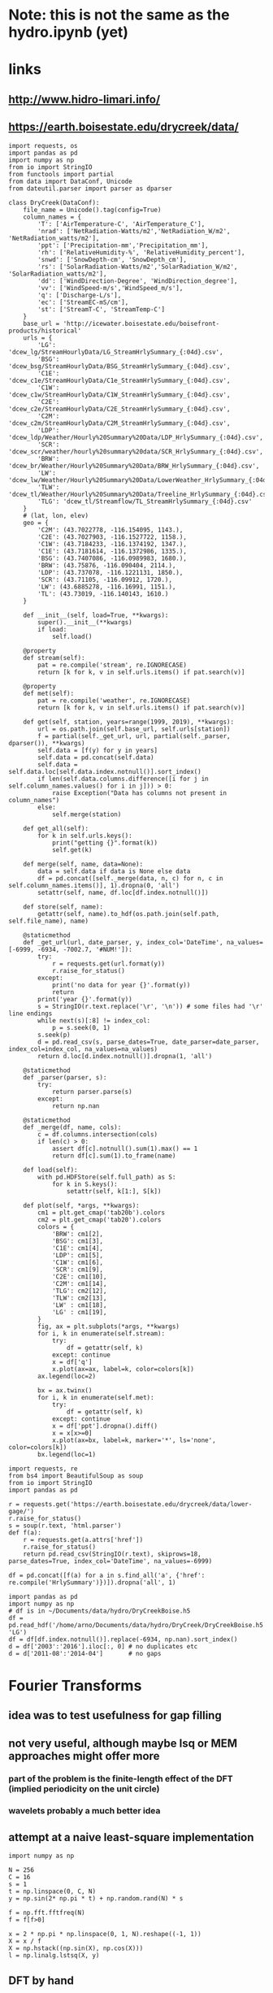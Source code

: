 * Note: this is not the same as the hydro.ipynb (yet)
* links
** http://www.hidro-limari.info/
** https://earth.boisestate.edu/drycreek/data/

#+begin_src ipython :results silent :session
  import requests, os
  import pandas as pd
  import numpy as np
  from io import StringIO
  from functools import partial
  from data import DataConf, Unicode
  from dateutil.parser import parser as dparser

  class DryCreek(DataConf):
      file_name = Unicode().tag(config=True)
      column_names = {
          'T': ['AirTemperature-C', 'AirTemperature_C'],
          'nrad': ['NetRadiation-Watts/m2','NetRadiation_W/m2', 'NetRadiation_watts/m2'],
          'ppt': ['Precipitation-mm','Precipitation_mm'],
          'rh': ['RelativeHumidity-%', 'RelativeHumidity_percent'],
          'snwd': ['SnowDepth-cm', 'SnowDepth_cm'],
          'rs': ['SolarRadiation-Watts/m2','SolarRadiation_W/m2', 'SolarRadiation_watts/m2'],
          'dd': ['WindDirection-Degree', 'WindDirection_degree'],
          'vv': ['WindSpeed-m/s','WindSpeed_m/s'],
          'q': ['Discharge-L/s'],
          'ec': ['StreamEC-mS/cm'],
          'st': ['StreamT-C', 'StreamTemp-C']
      }
      base_url = 'http://icewater.boisestate.edu/boisefront-products/historical'
      urls = {
          'LG': 'dcew_lg/StreamHourlyData/LG_StreamHrlySummary_{:04d}.csv',
          'BSG': 'dcew_bsg/StreamHourlyData/BSG_StreamHrlySummary_{:04d}.csv',
          'C1E': 'dcew_c1e/StreamHourlyData/C1e_StreamHrlySummary_{:04d}.csv',
          'C1W': 'dcew_c1w/StreamHourlyData/C1W_StreamHrlySummary_{:04d}.csv',
          'C2E': 'dcew_c2e/StreamHourlyData/C2E_StreamHrlySummary_{:04d}.csv',
          'C2M': 'dcew_c2m/StreamHourlyData/C2M_StreamHrlySummary_{:04d}.csv',
          'LDP': 'dcew_ldp/Weather/Hourly%20Summary%20Data/LDP_HrlySummary_{:04d}.csv',
          'SCR': 'dcew_scr/weather/hourly%20summary%20data/SCR_HrlySummary_{:04d}.csv',
          'BRW': 'dcew_br/Weather/Hourly%20Summary%20Data/BRW_HrlySummary_{:04d}.csv',
          'LW': 'dcew_lw/Weather/Hourly%20Summary%20Data/LowerWeather_HrlySummary_{:04d}.csv',
          'TLW': 'dcew_tl/Weather/Hourly%20Summary%20Data/Treeline_HrlySummary_{:04d}.csv',
          'TLG': 'dcew_tl/Streamflow/TL_StreamHrlySummary_{:04d}.csv'
      }
      # (lat, lon, elev)
      geo = {
          'C2M': (43.7022778, -116.154095, 1143.),
          'C2E': (43.7027903, -116.1527722, 1158.),
          'C1W': (43.7184233, -116.1374192, 1347.),
          'C1E': (43.7181614, -116.1372986, 1335.),
          'BSG': (43.7407086, -116.0989983, 1680.),
          'BRW': (43.75876, -116.090404, 2114.),
          'LDP': (43.737078, -116.1221131, 1850.),
          'SCR': (43.71105, -116.09912, 1720.),
          'LW': (43.6885278, -116.16991, 1151.),
          'TL': (43.73019, -116.140143, 1610.)
      }

      def __init__(self, load=True, **kwargs):
          super().__init__(**kwargs)
          if load:
              self.load()

      @property
      def stream(self):
          pat = re.compile('stream', re.IGNORECASE)
          return [k for k, v in self.urls.items() if pat.search(v)]

      @property
      def met(self):
          pat = re.compile('weather', re.IGNORECASE)
          return [k for k, v in self.urls.items() if pat.search(v)]

      def get(self, station, years=range(1999, 2019), **kwargs):
          url = os.path.join(self.base_url, self.urls[station])
          f = partial(self._get_url, url, partial(self._parser, dparser()), **kwargs)
          self.data = [f(y) for y in years]
          self.data = pd.concat(self.data)
          self.data = self.data.loc[self.data.index.notnull()].sort_index()
          if len(self.data.columns.difference([i for j in self.column_names.values() for i in j])) > 0:
              raise Exception("Data has columns not present in column_names")
          else:
              self.merge(station)

      def get_all(self):
          for k in self.urls.keys():
              print("getting {}".format(k))
              self.get(k)

      def merge(self, name, data=None):
          data = self.data if data is None else data
          df = pd.concat([self._merge(data, n, c) for n, c in self.column_names.items()], 1).dropna(0, 'all')
          setattr(self, name, df.loc[df.index.notnull()])

      def store(self, name):
          getattr(self, name).to_hdf(os.path.join(self.path, self.file_name), name)

      @staticmethod
      def _get_url(url, date_parser, y, index_col='DateTime', na_values=[-6999, -6934, -7002.7, '#NUM!']):
          try:
              r = requests.get(url.format(y))
              r.raise_for_status()
          except:
              print('no data for year {}'.format(y))
              return
          print('year {}'.format(y))
          s = StringIO(r.text.replace('\r', '\n')) # some files had '\r' line endings
          while next(s)[:8] != index_col:
              p = s.seek(0, 1)
          s.seek(p)
          d = pd.read_csv(s, parse_dates=True, date_parser=date_parser, index_col=index_col, na_values=na_values)
          return d.loc[d.index.notnull()].dropna(1, 'all')

      @staticmethod
      def _parser(parser, s):
          try:
              return parser.parse(s)
          except:
              return np.nan

      @staticmethod
      def _merge(df, name, cols):
          c = df.columns.intersection(cols)
          if len(c) > 0:
              assert df[c].notnull().sum(1).max() == 1
              return df[c].sum(1).to_frame(name)

      def load(self):
          with pd.HDFStore(self.full_path) as S:
              for k in S.keys():
                  setattr(self, k[1:], S[k])

      def plot(self, *args, **kwargs):
          cm1 = plt.get_cmap('tab20b').colors
          cm2 = plt.get_cmap('tab20').colors
          colors = {
              'BRW': cm1[2],
              'BSG': cm1[3],
              'C1E': cm1[4],
              'LDP': cm1[5],
              'C1W': cm1[6],
              'SCR': cm1[9],
              'C2E': cm1[10],
              'C2M': cm1[14],
              'TLG': cm2[12],
              'TLW': cm2[13],
              'LW' : cm1[18],
              'LG' : cm1[19],
          }
          fig, ax = plt.subplots(*args, **kwargs)
          for i, k in enumerate(self.stream):
              try:
                  df = getattr(self, k)
              except: continue
              x = df['q']
              x.plot(ax=ax, label=k, color=colors[k])
          ax.legend(loc=2)

          bx = ax.twinx()
          for i, k in enumerate(self.met):
              try:
                  df = getattr(self, k)
              except: continue
              x = df['ppt'].dropna().diff()
              x = x[x>=0]
              x.plot(ax=bx, label=k, marker='*', ls='none', color=colors[k])
          bx.legend(loc=1)
#+end_src

#+begin_src ipython :results silent :session
  import requests, re
  from bs4 import BeautifulSoup as soup
  from io import StringIO
  import pandas as pd

  r = requests.get('https://earth.boisestate.edu/drycreek/data/lower-gage/')
  r.raise_for_status()
  s = soup(r.text, 'html.parser')
  def f(a):
      r = requests.get(a.attrs['href'])
      r.raise_for_status()
      return pd.read_csv(StringIO(r.text), skiprows=18, parse_dates=True, index_col='DateTime', na_values=-6999)

  df = pd.concat([f(a) for a in s.find_all('a', {'href': re.compile('HrlySummary')})]).dropna('all', 1)
#+end_src

#+begin_src ipython :results silent :session
  import pandas as pd
  import numpy as np
  # df is in ~/Documents/data/hydro/DryCreekBoise.h5
  df = pd.read_hdf('/home/arno/Documents/data/hydro/DryCreek/DryCreekBoise.h5', 'LG')
  df = df[df.index.notnull()].replace(-6934, np.nan).sort_index()
  d = df['2003':'2016'].iloc[:, 0] # no duplicates etc
  d = d['2011-08':'2014-04']       # no gaps
#+end_src

* Fourier Transforms
** idea was to test usefulness for gap filling
** not very useful, although maybe lsq or MEM approaches might offer more
*** part of the problem is the finite-length effect of the DFT (implied periodicity on the unit circle)
*** wavelets probably a much better idea
** attempt at a naive least-square implementation
#+begin_src ipython :results silent :session
  import numpy as np

  N = 256
  C = 16
  s = 1
  t = np.linspace(0, C, N)
  y = np.sin(2* np.pi * t) + np.random.rand(N) * s

  f = np.fft.fftfreq(N)
  f = f[f>0]

  x = 2 * np.pi * np.linspace(0, 1, N).reshape((-1, 1))
  X = x / f
  X = np.hstack((np.sin(X), np.cos(X)))
  l = np.linalg.lstsq(X, y)
#+end_src

** DFT by hand
*** to compare to just setting missing values to 0 (not tested yet)
#+begin_src ipython :results silent :session
  n = np.arange(N).reshape(-1, 1)
  n1 = np.r_[n[:100], n[110:]]
  k = np.arange(-N/8, N/8)
  F = np.exp(-2j * np.pi * n1 * k / N)
  G = np.exp(2j * np.pi * n * k / N)
  yh = G.dot(np.r_[y[:100], y[110:]].dot(F)) / N
#+end_src

* regressions etc
** tensorflow linear regression
#+begin_src ipython :results silent :session
  import tensorflow as tf

  def grdesc(features, labels, learn, steps):
      gr = tf.Graph()
      with gr.as_default():
          x = tf.placeholder(tf.float64)
          targ = tf.placeholder(tf.float64)
          a = tf.Variable(tf.random_normal([1], dtype=tf.float64), dtype=tf.float64)
          b = tf.Variable(tf.random_normal([1], dtype=tf.float64), dtype=tf.float64)
          # here I add a positivity constraint in a somewhat ad-hoc fashin
          # (restoring positivity of innovations at every timestep)
          y = a + b * x
          z = y - tf.reduce_min(targ - y)
          loss = tf.losses.mean_squared_error(targ, z)
          opt = tf.train.GradientDescentOptimizer(learn).minimize(loss)
      with tf.Session(graph=gr) as s:
          tf.global_variables_initializer().run(session=s)
          for i in range(steps):
              r = s.run([opt, loss], {x: features, targ: labels})
              if i % 100 == 0:
                  print(i, r)
          print(i, r)
          return s.run([a, b])
#+end_src

** BayesPy Bayesian linear regression
#+begin_src ipython :results silent :session
  import bayespy as bp
  from statsmodels.tools import add_constant

  class BayesLinReg(object):
      def __init__(self, x, steps=1000):
          self.B = bp.nodes.GaussianARD([0, 1], 1e-6, shape=(2,))
          self.F = bp.nodes.Dot(self.B, add_constant(x[:-1]))
          self.tau = bp.nodes.Gamma(1e-3, 1e-3)
          self.Y = bp.nodes.GaussianARD(self.F, self.tau)
          self.Y.observe(x[1:])
          self.Q = bp.inference.VB(self.Y, self.B, self.tau)
          self.Q.update(repeat=steps)
#+end_src

** Edward Bayesian linear regression
#+begin_src ipython :results silent :session
    import edward as ed
    import tensorflow as tf

    class BLM(object):
        def __init__(self, x, steps=500, K=2):
            self.gr = tf.Graph()
            tf.InteractiveSession(graph=self.gr)
            with self.gr.as_default():
                N = len(x) - 1
                X = tf.placeholder(tf.float32, [N])
                w = ed.models.Normal(loc=tf.ones([K, 1]), scale=tf.ones([K, 1]))

                r = ed.models.Normal(loc=tf.matmul(w, tf.expand_dims(X, 0)), scale=tf.ones(1))
                z = ed.models.Normal(loc=tf.ones((K, N)), scale=tf.ones(1))
                y = ed.models.Normal(loc=tf.reduce_sum(r * z, 0), scale=tf.ones(1))

                self.qw = ed.models.Normal(loc=tf.get_variable("qw/loc", [K, 1]),
                                           scale=tf.nn.softplus(tf.get_variable("qw/scale", [K, 1])))
                self.qz = ed.models.Normal(loc=tf.get_variable("qz/loc", [K, N]),
                                           scale=tf.nn.softplus(tf.get_variable("qz/scale", [1])))
                self.infer = ed.KLqp({w: self.qw, z: self.qz}, data={
                    X: x[:-1],
                    y: x[1:]
                })
                self.infer.run(n_samples=5, n_iter=steps)
#+end_src


* Ad-hoc analyses
#+begin_src ipython :results silent :session
  from data import GDAL
  from cartopy.io.shapereader import Reader
  DEM = GDAL.GeoTiff('/home/arno/Documents/data/hydro/DryCreek/DCEW-DEMclip.tif')
  stream_vec = Reader('/home/arno/Documents/data/hydro/DryCreek/streamIDs1000.shp')
  stream_raster = GDAL.GeoTiff('/home/arno/Documents/data/hydro/DryCreek/streamIDs1000.tif')
#+end_src

#+begin_src ipython :results raw :session :savefig catchment.png
  fig, ax = plt.subplots(subplot_kw={'projection': DEM.cartopy}, figsize=(8, 8))
  DEM.pcolormesh(ax, background={}, cmap='terrain')
  stream_raster.pcolormesh(ax, background={}, cmap='Dark2')
  px, py = zip(*[(p.x, p.y) for p in stream_vec.geometries()])
  ax.scatter(px, py, facecolor='r')
#+end_src

#+ATTR_ORG: :width 600
#+RESULTS:
[[/home/arno/Documents/code/notebooks/obipy-resources/hydro/catchment.png]]

#+begin_src ipython :results raw :session :savefig alpha_hist.png
  x = d.values
  z = x[1:] / x[:-1]
  fig, axs = plt.subplots(1, 2, figsize=(12, 5))
  ax = axs[0]
  h = ax.hist(z[(z>.98) & (z<1.02)], 1000, color='chartreuse')
  ax.set_xlim(.98, 1.02)
  ax.set_ylim(0, 50)

  z = np.log(z)
  z = 1 / z[z!=0]
  ax = axs[1]
  ax.hist(z[np.isfinite(z)], 1000, color='orangered')
  ax.set_xlim(-150, 150)
  # ax.set_ylim(0, 200)
#+end_src


#+CAPTION: Histograms of "local AR(1) coefficients": x_k / x_{k-1}, where x_k refers to any index in the discharge time series. Left: raw (count on 1 is 14691, ~60% of data). Right: transformed as 1 / log(alpha), which corresponds the e-folding time (in basic units of the timeseries, which is 1h) of an exponential growth/decay process.

#+RESULTS:
[[/home/arno/Documents/code/notebooks/obipy-resources/hydro/alpha_hist.png]]

#+begin_src ipython :results raw :session
  # count in bin centered on one (which is the max count)
  np.max(h[0])
#+end_src

#+RESULTS:
: 14691.0

** Notes
*** Computing the quotient timeseries $\alpha_k = q_{k+1} / q_k$ can be seen as computing a local autoregressive ($AR(1)$) coefficient. While the individual coefficients are not very informative, its distribution is.
*** Furthermore, the inverse of the log of the quotient series ($ln \alpha_k^{-1}$) gives the corresponding e-folding time of a moving-average impulse response.
*** The histograms clearly show 2-3 modes, corresponding to 2-3 major subbasins of the Dry Creek catchment.
*** $\alpha_k < 1$ (or $ln \alpha_k^{-1}<0$) corresponds to the receeding limb of the hydrograph, whereas values >1 (>0) correspond to the ascending limb
*** However, in terms of time series modeling, $\alpha_k>1$ are unphysical; this would imply water levels increasing by themselves rather than because of rainfall.
*** Rainfall would correspond to the innovations of the AR / MA process, but with $\alpha_k$s below 1
*** Note also that the quotient series is very unstable and has very large values at times of very low flow.
**** Some form of regularization/smoothing is necessary for anything more informative.
*** The e-folding time will be influenced by (???):
**** the distance the water has to travel
**** the intensity of the rain

#+begin_src ipython :results silent :session
  def grdesc(features, labels, learn, steps):
      gr = tf.Graph()
      with gr.as_default():
          x = tf.constant(features, tf.float64)
          targ = tf.constant(labels, tf.float64)
          a = tf.Variable(tf.random_normal([1], dtype=tf.float64), dtype=tf.float64)
          b = tf.Variable(tf.random_normal([1], dtype=tf.float64), dtype=tf.float64)
          # here I add a positivity constraint in a somewhat ad-hoc fashin
          # (restoring positivity of innovations at every timestep)
          y = a * x
          z = b * x
          z = y - tf.reduce_min(targ - y)
          loss = tf.losses.mean_squared_error(targ, z)
          opt = tf.train.GradientDescentOptimizer(learn).minimize(loss)
      with tf.Session(graph=gr) as s:
          tf.global_variables_initializer().run(session=s)
          for i in range(steps):
              r = s.run([opt, loss])
              if i % 100 == 0:
                  print(i, r)
          print(i, r)
          return s.run([b])
#+end_src
** TODO pysheds
https://github.com/mdbartos/pysheds

#+begin_src ipython :results silent :session
  from pysheds.grid import Grid

  grid = Grid.from_raster('/home/arno/Documents/data/hydro/DryCreek/DCEW-DEMclip.tif', 'dem')

  dirmap = (64, 128, 1, 2, 4, 8, 16, 32)
  grid.fill_depressions('dem', out_name='flooded_dem')
  grid.resolve_flats('flooded_dem', out_name='inflated_dem')
  grid.flowdir(data='inflated_dem', out_name='dir', dirmap=dirmap)
  grid.catchment(data='dir', x=2, y=702, dirmap=dirmap, out_name='catch', recursionlimit=15000)
  grid.accumulation(data='catch', dirmap=dirmap, out_name='acc')
  grid.flow_distance(data='catch', x=2, y=702, dirmap=dirmap, out_name='dist')
#+end_src

#+begin_src ipython :results raw :session
  from cartopy.io.shapereader import Reader
  streams = Reader('/home/arno/Documents/data/hydro/DryCreek/streamIDs1000.shp')
  p = next(streams.geometries())
  GDAL.Affine(grid).ij(p.x, p.y)
#+end_src

#+RESULTS:
: [array(2), array(702)]
  
#+begin_src ipython :results raw :session :savefig phJ99M.png
  # import sys
  # sys.path.insert(1, '/home/arno/Documents/code/python/')
  # from data import GDAL
  # from plots import transparent as trnsp
  i, j = GDAL.coords(grid)
  proj = GDAL.proj2cartopy(grid.crs.srs)
  fig, axs = plt.subplots(1, 2, figsize=(8, 6), subplot_kw={'projection': proj})
  ax = axs[0]
  trnsp(ax.pcolormesh(i, j, GDAL.mv2nan(grid.dem, grid.nodata), cmap='cubehelix'))
  ax = axs[1]
  trnsp(ax.pcolormesh(i, j, np.log(GDAL.mv2nan(grid.acc, 0)), cmap='cubehelix'))
#+end_src

#+RESULTS:
[[/home/arno/Documents/code/notebooks/obipy-resources/hydro/phJ99M.png]]

#+begin_src ipython :results silent :session
  drainmap = np.array(list(dirmap))[(np.arange(8)+4) % 8]
  d = np.array(grid.dir)
  loc_acc = \
  ( d[:-2, 1:-1] == drainmap[0] ).astype(int) + \
  ( d[:-2, 2:]   == drainmap[1] ).astype(int) + \
  ( d[1:-1, 2:]  == drainmap[2] ).astype(int) + \
  ( d[2:, 2:]    == drainmap[3] ).astype(int) + \
  ( d[2:, 1:-1]  == drainmap[4] ).astype(int) + \
  ( d[2:, :-2]   == drainmap[5] ).astype(int) + \
  ( d[1:-1, :-2] == drainmap[6] ).astype(int) + \
  ( d[:-2, :-2]  == drainmap[7] ).astype(int)  
#+end_src

#+begin_src ipython :results raw :session :savefig pkfoOd.png
  proj = GDAL.proj2cartopy(grid.crs.srs)
  fig, ax = plt.subplots(figsize=(6, 4), subplot_kw={'projection': proj})
  pl = trnsp(ax.pcolormesh(i[1:-1, 1:-1], j[1:-1, 1:-1], loc_acc, cmap='cubehelix'))
  plt.colorbar(pl, ax=ax)
#+end_src

#+ATTR_ORG: :width 600
#+RESULTS:
[[/home/arno/Documents/code/notebooks/obipy-resources/hydro/pkfoOd.png]]
#+begin_src ipython :results silent :session
  import pandas as pd
  import matplotlib.pyplot as plt

  dc = DryCreek()
#+end_src

#+begin_src ipython :results silent :session
  ldp = pd.read_hdf(dc.full_path, 'LDP')['ppt'] # Lower Deer Point (N basin)
  scr = pd.read_hdf(dc.full_path, 'SCR')['ppt'] # Shingle Creek Ridge (S basin)

  a = (lambda x: x[x>=0])(ldp.dropna().diff())
  b = (lambda x: x[x>=0])(scr.dropna().diff())
  anan = (lambda x: x.index[x.isnull()])(a.loc[b.index])
  bnan = (lambda x: x.index[x.isnull()])(b.loc[a.index])
#+end_src


#+begin_src ipython :results silent :session
  a1 = (lambda x: x>10)(a/b)
  b1 = (lambda x: x>10)(b/a)
  a10 = a[a1].sort_values(ascending=False)[:10]
  b10 = b[b1].sort_values(ascending=False)[:10]
#+end_src


#+begin_src ipython :results raw :session
a10
#+end_src

#+RESULTS:
#+BEGIN_EXAMPLE
  DateTime
  2017-01-11 09:00:00    49.7
  2018-01-05 15:00:00    31.8
  2017-06-02 14:00:00    17.5
  2012-04-26 04:00:00    10.2
  2017-01-11 05:00:00     8.5
  2018-02-27 11:00:00     7.1
  2010-04-20 23:00:00     6.8
  2014-02-10 10:00:00     6.7
  2011-05-26 09:00:00     6.2
  2010-06-04 09:00:00     5.6
  Name: ppt, dtype: float64
#+END_EXAMPLE

#+begin_src ipython :results raw :session
b10
#+end_src

#+RESULTS:
#+BEGIN_EXAMPLE
  DateTime
  2016-03-30 14:00:00    97.0
  2016-10-22 14:00:00    45.9
  2017-11-01 17:00:00    25.6
  2016-05-07 18:00:00    16.9
  2015-12-20 12:00:00    15.3
  2016-05-06 20:00:00    13.0
  2016-02-22 13:00:00    11.9
  2014-12-21 00:00:00    10.7
  2017-03-30 07:00:00     7.6
  2011-06-07 02:00:00     7.2
  Name: ppt, dtype: float64
#+END_EXAMPLE

#+begin_src ipython :results silent :session
  q = pd.read_hdf(dc.full_path, 'LG').iloc[:, 0]
  c2m = pd.read_hdf(dc.full_path, 'C2M').iloc[:, 0]
  c2e = pd.read_hdf(dc.full_path, 'C2E').iloc[:, 0]
  c1w = pd.read_hdf(dc.full_path, 'C1W').iloc[:, 0]
  c1e = pd.read_hdf(dc.full_path, 'C1E').iloc[:, 0]
  bsg = pd.read_hdf(dc.full_path, 'BSG').iloc[:, 0]
#+end_src



#+begin_src ipython :results raw :session
  import matplotlib.pyplot as plt
  import cmocean as cmo

  q_clrs = cmo.cm.deep(np.linspace(0, 1, 5))
  r_clrs = plt.get_cmap('Paired').colors
  # fig, axs = plt.subplots(1, 2, figsize=(8, 4))
  def plot(ax):
      a.plot(color=r_clrs[1], ax=ax, label='LDP')
      b.plot(ax=ax, color=r_clrs[6], label='SCR')
      ax.plot(anan, b.loc[anan], '^', color=r_clrs[1])
      ax.plot(bnan, a.loc[bnan], 'v', color=r_clrs[6])
      ax.legend(loc=2)
      bx = ax.twinx()
      bx.plot(q, color='c', label='LG')
      bx.plot(c1e, color=r_clrs[0], label='C1E')
      bx.plot(c2m, color=r_clrs[5], label='C2M')
      bx.plot(c2e, color=r_clrs[7], label='C2E')
      bx.plot(bsg, color=r_clrs[2], label='BSG')
      bx.legend(loc=1)
  # for ax in axs:
  #     plot(ax)
  # axs[0].set_xlim('2017-01', '2017-02')
  # axs[1].set_xlim('2016-10', '2016-12')
#+end_src

#+RESULTS:


